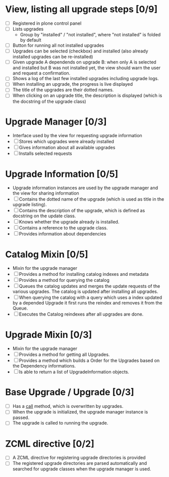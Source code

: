 

* View, listing all upgrade steps [0/9]
  - [ ] Registered in plone control panel
  - [ ] Lists upgrades
    - Group by "installed" / "not installed", where "not installed"
     is folded by default
  - [ ] Button for running all not installed upgrades
  - [ ] Upgrades can be selected (checkbox) and installed (also
       already installed upgrades can be re-installed)
  - [ ] Given upgrade A dependends on upgrade B: when only A is
       selected and installed but B was not installed yet, the view
       should warn the user and request a confirmation.
  - [ ] Shows a log of the last few installed upgrades including
        upgrade logs.
  - [ ] When installing an upgrade, the progress is live displayed
  - [ ] The title of the upgrades are their dotted names.
  - [ ] When clicking on an upgrade title, the description is
        displayed (which is the docstring of the upgrade class)

* Upgrade Manager [0/3]
  - Interface used by the view for requesting upgrade information
  - [ ] Stores which upgrades were already installed
  - [ ] Gives information about all available upgrades
  - [ ] Installs selected requests

* Upgrade Information [0/5]
  - Upgrade information instances are used by the upgrade manager and
    the view for sharing information
  - [ ] Contains the dotted name of the upgrade (which is used as
        title in the upgrade listing).
  - [ ] Contains the description of the upgrade, which is defined as
        docstring on the update class.
  - [ ] Knows whether the upgrade already is installed.
  - [ ] Contains a reference to the upgrade class.
  - [ ] Provides information about dependencies

* Catalog Mixin [0/5]
  - Mixin for the upgrade manager
  - [ ] Provides a method for installing catalog indexes and metadata
  - [ ] Provides a method for querying the catalog
  - [ ] Queues the catalog updates and merges the update requests of
        the various upgrades. The catalog is updated after installing
        all upgrades.
  - [ ] When querying the catalog with a query which uses a index
    updated by a depended Upgrade it first runs the reindex and
    removes it from the Queue.
  - [ ] Executes the Catalog reindexes after all upgrades are done.

* Upgrade Mixin [0/3]
  - Mixin for the upgrade manager
  - [ ] Provides a method for getting all Upgrades.
  - [ ] Provides a method which builds a Order for the Upgrades based
    on the Dependency informations.
  - [ ] Is able to return a list of UpgradeInformation objects.

* Base Upgrade / Upgrade [0/3]
  - [ ] Has a __call__ method, which is overwritten by upgrades.
  - [ ] When the upgrade is initialized, the upgrade manager instance
        is passed.
  - [ ] The upgrade is called to running the upgrade.

* ZCML directive [0/2]
  - [ ] A ZCML directive for registering upgrade directories is provided
  - [ ] The registered upgrade directories are parsed automatically
        and searched for upgrade classes when the upgrade manager is used.
